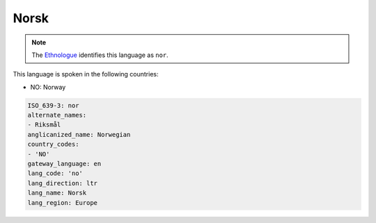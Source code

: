 .. _no:

Norsk
=====

.. note:: The `Ethnologue <https://www.ethnologue.com/language/nor>`_ identifies this language as ``nor``.

This language is spoken in the following countries:

* NO: Norway

.. code-block:: yaml

    ISO_639-3: nor
    alternate_names:
    - Riksmål
    anglicanized_name: Norwegian
    country_codes:
    - 'NO'
    gateway_language: en
    lang_code: 'no'
    lang_direction: ltr
    lang_name: Norsk
    lang_region: Europe
    
